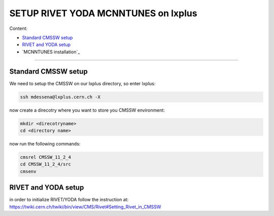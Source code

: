 SETUP RIVET YODA MCNNTUNES on lxplus
=====================================

Content:

* `Standard CMSSW setup`_
* `RIVET and YODA setup`_
* `MCNNTUNES installation`_

______________________________________________________________

.. _Standard CMSSW setup:

Standard CMSSW setup
--------------------------------------

We need to setup the CMSSW on our lxplus directory, so enter lxplus:

.. code-block:: bash

	ssh mdessena@lxplus.cern.ch -X

now create a direcotry where you want to store you CMSSW environment:

.. code-block:: bash

	mkdir <direcotryname>
	cd <directory name>

now run the following commands:

.. code-block:: bash

	cmsrel CMSSW_11_2_4
	cd CMSSW_11_2_4/src
	cmsenv

.. _RIVET and YODA setup:

RIVET and YODA setup
-------------------------------------

in order to initialize RIVET/YODA follow the instruction at: `<https://twiki.cern.ch/twiki/bin/view/CMS/Rivet#Setting_Rivet_in_CMSSW>`_